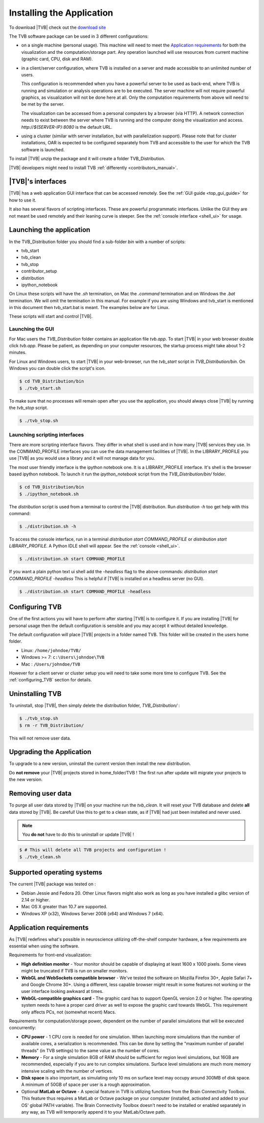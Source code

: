 
Installing the Application
==========================

To download |TVB| check out the `download site <http://www.thevirtualbrain.org>`_

The TVB software package can be used in 3 different configurations:

- on a single machine (personal usage).
  This machine will need to meet the `Application requirements`_ for both the visualization and the computation/storage part.
  Any operation launched will use resources from current machine (graphic card, CPU, disk and RAM).

- in a client/server configuration, where TVB is installed on a server and made accessible to an unlimited number of users.

  This configuration is recommended when you have a powerful server to be used as back-end, where TVB is running and simulation or analysis operations are to be executed.
  The server machine will not require powerful graphics, as visualization will not be done here at all. Only the computation requirements from above will need to be met by the server.

  The visualization can be accessed from a personal computers by a browser (via HTTP).
  A network connection needs to exist between the server where TVB is running and the computer doing the visualization and access.
  `http://${SERVER-IP}:8080` is the default URL.

- using a cluster (similar with server installation, but with parallelization support).
  Please note that for cluster installations, OAR is expected to be configured separately from TVB and accessible to the user for which the TVB software is launched.


To install |TVB| unzip the package and it will create a folder TVB_Distribution.

|TVB| developers might need to install TVB :ref:`differently <contributors_manual>`.


|TVB|'s interfaces
------------------

|TVB| has a web application GUI interface that can be accessed remotely.
See the :ref:`GUI guide <top_gui_guide>` for how to use it.

It also has several flavors of scripting interfaces. These are powerful programmatic interfaces.
Unlike the GUI they are not meant be used remotely and their leaning curve is steeper.
See the :ref:`console interface <shell_ui>` for usage.


Launching the application
-------------------------

In the TVB_Distribution folder you should find a sub-folder `bin` with a number of scripts:

- tvb_start
- tvb_clean
- tvb_stop
- contributor_setup
- distribution
- ipython_notebook

On Linux these scripts will have the `.sh` termination, on Mac the `.command` termination and on Windows the `.bat` termination.
We will omit the termination in this manual. For example if you are using Windows and tvb_start is mentioned
in this document then tvb_start.bat is meant. The examples below are for Linux.

These scripts will start and control |TVB|.


Launching the GUI
.................

For Mac users the `TVB_Distribution` folder contains an application file `tvb.app`.
To start |TVB| in your web browser double click `tvb.app`.
Please be patient, as depending on your computer resources, the startup process might take about 1-2 minutes.

For Linux and Windows users, to start |TVB| in your web-browser, run the `tvb_start` script in `TVB_Distribution/bin`.
On Windows you can double click the script's icon.

.. code-block:: bash

   $ cd TVB_Distribution/bin
   $ ./tvb_start.sh

To make sure that no processes will remain open after you use the application,
you should always close |TVB| by running the `tvb_stop` script.

.. code-block:: bash

   $ ./tvb_stop.sh



Launching scripting interfaces
..............................

There are more scripting interface flavors. They differ in what shell is used and in how many |TVB| services they use.
In the COMMAND_PROFILE interfaces you can use the data management facilities of |TVB|.
In the LIBRARY_PROFILE you use |TVB| as you would use a library and it will not manage data for you.

The most user friendly interface is the ipython notebook one. It is a LIBRARY_PROFILE interface.
It's shell is the browser based ipython notebook.
To launch it run the `ipython_notebook` script from the `TVB_Distribution/bin/` folder.

.. code-block:: bash

   $ cd TVB_Distribution/bin
   $ ./ipython_notebook.sh

The `distribution` script is used from a terminal to control the |TVB| distribution.
Run `distribution -h` too get help with this command:

.. code-block:: bash

   $ ./distribution.sh -h

To access the console interface, run in a terminal `distribution start COMMAND_PROFILE` or `distribution start LIBRARY_PROFILE`.
A Python IDLE shell will appear. See the :ref:`console <shell_ui>`.

.. code-block:: bash

   $ ./distribution.sh start COMMAND_PROFILE

If you want a plain python text ui shell add the `-headless` flag to the above commands: `distribution start COMMAND_PROFILE -headless`
This is helpful if |TVB| is installed on a headless server (no GUI).

.. code-block:: bash

   $ ./distribution.sh start COMMAND_PROFILE -headless


Configuring TVB
---------------

One of the first actions you will have to perform after starting |TVB| is to configure it.
If you are installing |TVB| for personal usage then the default configuration is sensible and you may accept it without detailed knowledge.

The default configuration will place |TVB| projects in a folder named TVB. This folder will be created in the users home folder.

* Linux: ``/home/johndoe/TVB/``
* Windows >= 7: ``c:\Users\johndoe\TVB``
* Mac : ``/Users/johndoe/TVB``

However for a client server or cluster setup you will need to take some more time to configure TVB.
See the :ref:`configuring_TVB` section for details.


Uninstalling TVB
----------------

To uninstall, stop |TVB|, then simply delete the distribution folder, `TVB_Distribution/` :

.. code-block:: bash

  $ ./tvb_stop.sh
  $ rm -r TVB_Distribution/

This will not remove user data.


Upgrading the Application
-------------------------

To upgrade to a new version, uninstall the current version then install the new distribution.

Do **not remove** your |TVB| projects stored in home_folder/TVB !
The first run after update will migrate your projects to the new version.


Removing user data
------------------

To purge all user data stored by |TVB| on your machine run the `tvb_clean`.
It will reset your TVB database and delete **all** data stored by |TVB|. Be careful!
Use this to get to a clean state, as if |TVB| had just been installed and never used.

.. note::
    You **do not** have to do this to uninstall or update |TVB| !

.. code-block:: bash

   $ # This will delete all TVB projects and configuration !
   $ ./tvb_clean.sh


Supported operating systems
---------------------------

The current |TVB| package was tested on :

- Debian Jessie and Fedora 20.
  Other Linux flavors might also work as long as you have installed a glibc version of 2.14 or higher.

- Mac OS X greater than 10.7 are supported.

- Windows XP (x32), Windows Server 2008 (x64) and Windows 7 (x64).


Application requirements
------------------------

As |TVB| redefines what's possible in neuroscience utilizing off-the-shelf computer hardware, a few requirements are essential when using the software.

Requirements for front-end visualization:

- **High definition monitor** -
  Your monitor should be capable of displaying at least 1600 x 1000 pixels. Some views might be truncated if TVB is run on smaller monitors.

- **WebGL and WebSockets compatible browser** -
  We've tested the software on Mozilla Firefox 30+, Apple Safari 7+ and Google Chrome 30+.
  Using a different, less capable browser might result in some features not working or the user interface looking awkward at times.

- **WebGL-compatible graphics card** -
  The graphic card has to support OpenGL version 2.0 or higher. The operating system needs to have a proper card driver as well to expose the graphic card towards WebGL.
  This requirement only affects PCs, not (somewhat recent) Macs.


Requirements for computation/storage power, dependent on the number of parallel simulations that will be executed concurrently:

- **CPU power** -
  1 CPU core is needed for one simulation. When launching more simulations than the number of available cores, a serialization is recommended.
  This can be done by setting the "maximum number of parallel threads" (in TVB settings) to the same value as the number of cores.

- **Memory** -
  For a single simulation 8GB of RAM should be sufficient for region level simulations, but 16GB are recommended, especially if you are to run complex simulations.
  Surface level simulations are much more memory intensive scaling with the number of vertices.

- **Disk space** is also important, as simulating only 10 ms on surface level may occupy around 300MB of disk space. A minimum of 50GB of space per user is a rough approximation.

- Optional **MatLab or Octave** -
  A special feature in TVB is utilizing functions from the Brain Connectivity Toolbox.
  This feature thus requires a MatLab or Octave package on your computer (installed, activated and added to your OS' global PATH variable).
  The Brain Connectivity Toolbox doesn't need to be installed or enabled separately in any way, as TVB will temporarily append it to your MatLab/Octave path.
